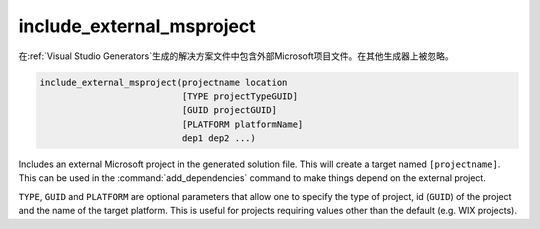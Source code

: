 include_external_msproject
--------------------------

在\ :ref:`Visual Studio Generators`\ 生成的解决方案文件中包含外部Microsoft项目文件。\
在其他生成器上被忽略。

.. code-block:: cmake

  include_external_msproject(projectname location
                             [TYPE projectTypeGUID]
                             [GUID projectGUID]
                             [PLATFORM platformName]
                             dep1 dep2 ...)

Includes an external Microsoft project in the generated solution file.
This will create a target named ``[projectname]``.
This can be used in the :command:`add_dependencies`
command to make things depend on the external project.

``TYPE``, ``GUID`` and ``PLATFORM`` are optional parameters that allow one to
specify the type of project, id (``GUID``) of the project and the name of
the target platform.  This is useful for projects requiring values
other than the default (e.g.  WIX projects).

.. versionadded:: 3.9
  If the imported project has different configuration names than the
  current project, set the :prop_tgt:`MAP_IMPORTED_CONFIG_<CONFIG>`
  target property to specify the mapping.

